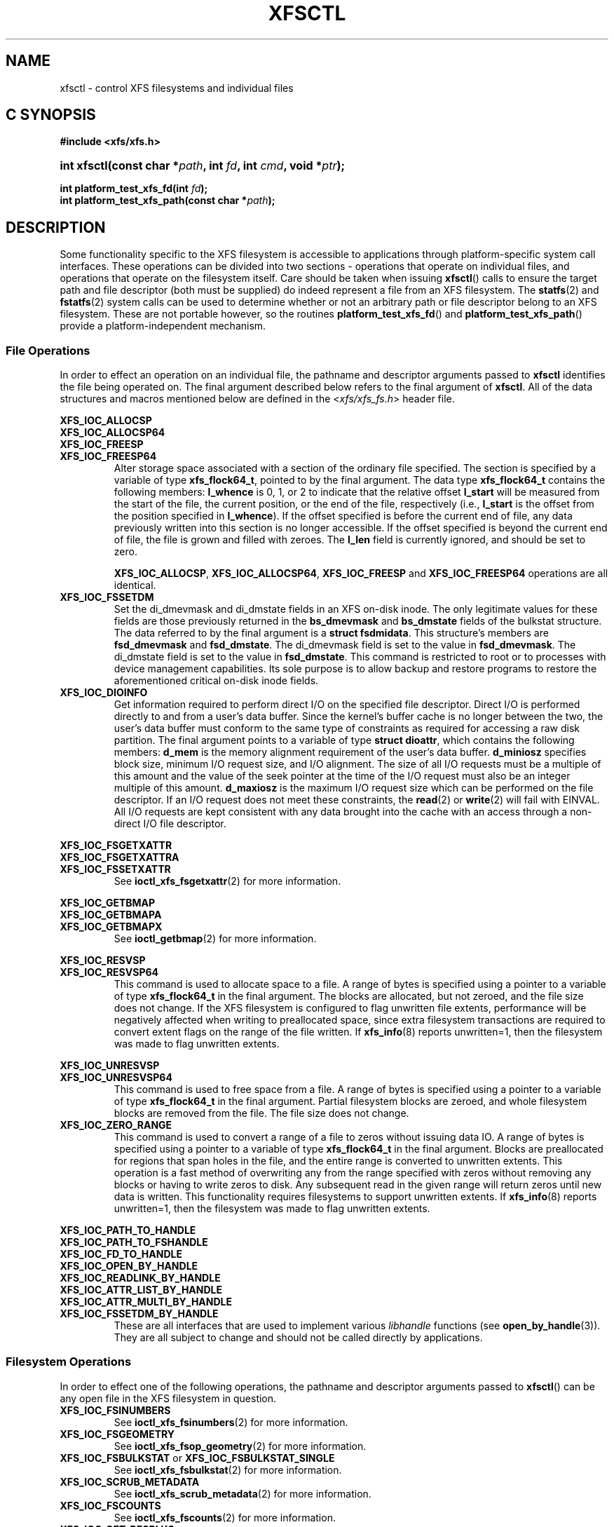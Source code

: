 .TH XFSCTL 3
.SH NAME
xfsctl \- control XFS filesystems and individual files
.SH C SYNOPSIS
.B #include <xfs/xfs.h>
.HP
.BI "int\ xfsctl(const char *" path ", int " fd ", int " cmd ", void *" ptr );
.PP
.BI "int platform_test_xfs_fd(int " fd );
.br
.BI "int platform_test_xfs_path(const char *" path );
.SH DESCRIPTION
Some functionality specific to the XFS filesystem is accessible to
applications through platform-specific system call interfaces.
These operations can be divided into two sections \- operations
that operate on individual files, and operations that operate on
the filesystem itself. Care should be taken when issuing
.BR xfsctl ()
calls to ensure the target path and file descriptor (both must
be supplied) do indeed represent a file from an XFS filesystem.
The
.BR statfs (2)
and
.BR fstatfs (2)
system calls can be used to determine whether or not an arbitrary
path or file descriptor belong to an XFS filesystem.
These are not portable however, so the routines
.BR platform_test_xfs_fd ()
and
.BR platform_test_xfs_path ()
provide a platform-independent mechanism.
.SS File Operations
In order to effect an operation on an individual file, the pathname
and descriptor arguments passed to
.B xfsctl
identifies the file being operated on.
The final argument described below refers to the final argument of
.BR xfsctl .
All of the data structures and macros mentioned below are defined in the
.RI < xfs/xfs_fs.h >
header file.
.PP
.B XFS_IOC_ALLOCSP
.br
.B XFS_IOC_ALLOCSP64
.br
.B XFS_IOC_FREESP
.PD 0
.TP
.B XFS_IOC_FREESP64
Alter storage space associated with a section of the ordinary
file specified.  The section is specified by a variable of type
.BR xfs_flock64_t ,
pointed to by the final argument.
The data type
.B xfs_flock64_t
contains the following members:
.B l_whence
is 0, 1, or 2 to indicate that the relative offset
.B l_start
will be measured from the start of the file, the current position, or
the end of the file, respectively (i.e.,
.B l_start
is the offset from the position specified in
.BR l_whence ).
If the offset specified is before the current end of file, any data
previously written into this section is no longer accessible.
If the offset specified is beyond the current end of file, the file
is grown and filled with zeroes.
The
.B l_len
field is currently ignored, and should be set to zero.

.BR XFS_IOC_ALLOCSP ,
.BR XFS_IOC_ALLOCSP64 ,
.B XFS_IOC_FREESP
and
.B XFS_IOC_FREESP64
operations are all identical.

.TP
.B XFS_IOC_FSSETDM
Set the di_dmevmask and di_dmstate fields in an XFS on-disk inode.
The only legitimate values for these fields are those
previously returned in the
.B bs_dmevmask
and
.B bs_dmstate
fields of the bulkstat structure.
The data referred to by the final argument is a
.BR "struct fsdmidata" .
This structure's members are
.B fsd_dmevmask
and
.BR fsd_dmstate .
The di_dmevmask
field is set to the value in
.BR fsd_dmevmask .
The di_dmstate field is set to the value in
.BR fsd_dmstate .
This command is restricted to root or to processes with device
management capabilities.
Its sole purpose is to allow backup and restore programs to restore the
aforementioned critical on-disk inode fields.

.TP
.B XFS_IOC_DIOINFO
Get information required to perform direct I/O on the specified file
descriptor.
Direct I/O is performed directly to and from a user's data buffer.
Since the kernel's buffer cache is no longer between the two, the
user's data buffer must conform to the same type of constraints as
required for accessing a raw disk partition.
The final argument points to a variable of type
.BR "struct dioattr" ,
which contains the following members:
.B d_mem
is the memory alignment requirement of the user's data buffer.
.B d_miniosz
specifies block size, minimum I/O request size, and I/O alignment.
The size of all I/O requests must be a multiple of this amount and
the value of the seek pointer at the time of the I/O request must
also be an integer multiple of this amount.
.B d_maxiosz
is the maximum I/O request size which can be performed on the file
descriptor.
If an I/O request does not meet these constraints, the
.BR read (2)
or
.BR write (2)
will fail with EINVAL.
All I/O requests are kept consistent with any data brought into
the cache with an access through a non-direct I/O file descriptor.

.PP
.nf
.B XFS_IOC_FSGETXATTR
.B XFS_IOC_FSGETXATTRA
.fi
.PD 0
.TP
.B XFS_IOC_FSSETXATTR
See
.BR ioctl_xfs_fsgetxattr (2)
for more information.

.PP
.nf
.B XFS_IOC_GETBMAP
.B XFS_IOC_GETBMAPA
.fi
.PD 0
.TP
.B XFS_IOC_GETBMAPX
See
.BR ioctl_getbmap (2)
for more information.

.PP
.B XFS_IOC_RESVSP
.TP
.B XFS_IOC_RESVSP64
This command is used to allocate space to a file.
A range of bytes is specified using a pointer to a variable of type
.B xfs_flock64_t
in the final argument.
The blocks are allocated, but not zeroed, and the file size does not change.
If the XFS filesystem is configured to flag unwritten file extents,
performance will be negatively affected when writing to preallocated space,
since extra filesystem transactions are required to convert extent flags on
the range of the file written.
If
.BR xfs_info (8)
reports unwritten=1, then the filesystem was made to flag unwritten extents.

.PP
.B XFS_IOC_UNRESVSP
.TP
.B XFS_IOC_UNRESVSP64
This command is used to free space from a file.
A range of bytes is specified using a pointer to a variable of type
.B xfs_flock64_t
in the final argument.
Partial filesystem blocks are zeroed, and whole filesystem blocks are
removed from the file.  The file size does not change.

.TP
.B XFS_IOC_ZERO_RANGE
This command is used to convert a range of a file to zeros without issuing data
IO.
A range of bytes is specified using a pointer to a variable of type
.B xfs_flock64_t
in the final argument.
Blocks are preallocated for regions that span holes in the file, and the entire
range is converted to unwritten extents.
This operation is a fast method of overwriting any from the range specified
with zeros without removing any blocks or having to write zeros to disk.
Any subsequent read in the given range will return zeros until new data is
written.
This functionality requires filesystems to support unwritten extents.
If
.BR xfs_info (8)
reports unwritten=1, then the filesystem was made to flag unwritten extents.

.\" .TP
.\" .B XFS_IOC_GETBIOSIZE
.\" This command gets information about the preferred buffered I/O
.\" size used by the system when performing buffered I/O (e.g.
.\" standard Unix non-direct I/O) to and from the file.
.\" The information is passed back in a structure of type
.\" .B "struct biosize"
.\" pointed to by the final argument.
.\" biosize lengths are expressed in log base 2.
.\" That is if the value is 14, then the true size is 2^14 (2 raised to
.\" the 14th power).
.\" The
.\" .B biosz_read
.\" field will contain the current value used by the system when reading
.\" from the file.
.\" Except at the end-of-file, the system will read from the file in
.\" multiples of this length.
.\" The
.\" .B biosz_write
.\" field will contain the current value used by the system when writing
.\" to the file.
.\" Except at the end-of-file, the system will write to the file in
.\" multiples of this length.
.\" The
.\" .B dfl_biosz_read
.\" and
.\" .B dfl_biosz_write
.\" will be set to the system default values for the opened file.
.\" The
.\" .B biosz_flags
.\" field will be set to 1 if the current read or write value has been
.\" explicitly set.
.\"
.\" .TP
.\" .B XFS_IOC_SETBIOSIZE
.\" This command sets information about the preferred buffered I/O size
.\" used by the system when performing buffered I/O (e.g. standard Unix
.\" non-direct I/O) to and from the file.
.\" The information is passed in a structure of type
.\" .B "struct biosize"
.\" pointed to by the final argument.
.\" Using smaller preferred I/O sizes can result in performance
.\" improvements if the file is typically accessed using small
.\" synchronous I/Os or if only a small amount of the file is accessed
.\" using small random I/Os, resulting in little or no use of the
.\" additional data read in near the random I/Os.
.\"
.\" To explicitly set the preferred I/O sizes, the
.\" .B biosz_flags
.\" field should be set to zero and the
.\" .B biosz_read
.\" and
.\" .B biosz_write
.\" fields should be set to the log base 2 of the desired read and
.\" write lengths, respectively (e.g. 13 for 8K bytes, 14 for 16K
.\" bytes, 15 for 32K bytes, etc.).  Valid values are 13-16
.\" inclusive for machines with a 4K byte pagesize and 14-16 for
.\" machines with a 16K byte pagesize.  The specified read and
.\" write values must also result in lengths that are greater than
.\" or equal to the filesystem block size.
.\" The
.\" .B dfl_biosz_read
.\" and
.\" .B dfl_biosz_write
.\" fields are ignored.
.\"
.\" If biosizes have already been explicitly set due to a prior use
.\" of
.\" .BR XFS_IOC_SETBIOSIZE ,
.\" and the requested sizes are larger than the
.\" existing sizes, the
.\" .I xfsctl
.\" call will return successfully and the
.\" system will use the smaller of the two sizes.  However, if
.\" .B biosz_flags
.\" is set to 1, the system will use the new values
.\" regardless of whether the new sizes are larger or smaller than the old.
.\"
.\" To reset the biosize values to the defaults for the filesystem
.\" that the file resides in, the
.\" .B biosz_flags
.\" field should be set to 2.
.\" The remainder of the fields will be ignored in that case.
.\"
.\" Changes made by
.\" .B XFS_IOC_SETBIOSIZE
.\" are transient.
.\" The sizes are reset to the default values once the reference count on the
.\" file drops to zero (e.g. all open file descriptors to that file
.\" have been closed).
.\" See
.\" .I mount(8)
.\" for details on how to set the
.\" default biosize values for a filesystem.

.PP
.nf
.B XFS_IOC_PATH_TO_HANDLE
.B XFS_IOC_PATH_TO_FSHANDLE
.B XFS_IOC_FD_TO_HANDLE
.B XFS_IOC_OPEN_BY_HANDLE
.B XFS_IOC_READLINK_BY_HANDLE
.B XFS_IOC_ATTR_LIST_BY_HANDLE
.B XFS_IOC_ATTR_MULTI_BY_HANDLE
.fi
.PD 0
.TP
.B XFS_IOC_FSSETDM_BY_HANDLE
These are all interfaces that are used to implement various
.I libhandle
functions (see
.BR open_by_handle (3)).
They are all subject to change and should not be called directly
by applications.

.SS Filesystem Operations
In order to effect one of the following operations, the pathname
and descriptor arguments passed to
.BR xfsctl ()
can be any open file in the XFS filesystem in question.

.PP
.TP
.B XFS_IOC_FSINUMBERS
See
.BR ioctl_xfs_fsinumbers (2)
for more information.

.TP
.B XFS_IOC_FSGEOMETRY
See
.BR ioctl_xfs_fsop_geometry (2)
for more information.

.TP
.BR XFS_IOC_FSBULKSTAT " or " XFS_IOC_FSBULKSTAT_SINGLE
See
.BR ioctl_xfs_fsbulkstat (2)
for more information.

.TP
.B XFS_IOC_SCRUB_METADATA
See
.BR ioctl_xfs_scrub_metadata (2)
for more information.

.TP
.B XFS_IOC_FSCOUNTS
See
.BR ioctl_xfs_fscounts (2)
for more information.

.TP
.nf
.B XFS_IOC_GET_RESBLKS
.fi
.TP
.B XFS_IOC_SET_RESBLKS
See
.BR ioctl_xfs_getresblks (2)
for more information.
Save yourself a lot of frustration and avoid these ioctls.

.TP
.B XFS_IOC_GOINGDOWN
See
.BR ioctl_xfs_goingdown (2)
for more information.

.PP
.nf
.B XFS_IOC_THAW
.B XFS_IOC_FREEZE
.B XFS_IOC_FSGROWFSDATA
.B XFS_IOC_FSGROWFSLOG
.fi
.TP
.B XFS_IOC_FSGROWFSRT
These interfaces are used to implement various filesystem internal
operations on XFS filesystems.
The remainder of these operations will not be described further
as they are not of general use to applications.

.SH SEE ALSO
.BR fstatfs (2),
.BR statfs (2),
.BR xfs (5),
.BR xfs_info (8).
